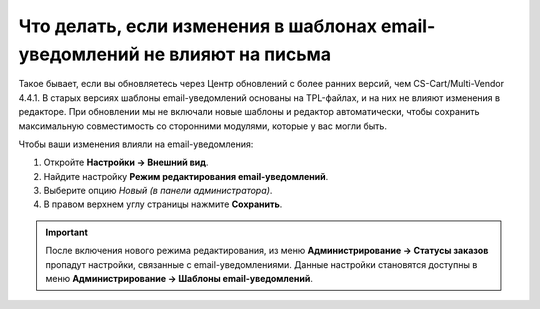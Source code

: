 ***************************************************************************
Что делать, если изменения в шаблонах email-уведомлений не влияют на письма
***************************************************************************

Такое бывает, если вы обновляетесь через Центр обновлений c более ранних версий, чем CS-Cart/Multi-Vendor 4.4.1. В старых версиях шаблоны email-уведомлений основаны на TPL-файлах, и на них не влияют изменения в редакторе. При обновлении мы не включали новые шаблоны и редактор автоматически, чтобы сохранить максимальную совместимость со сторонними модулями, которые у вас могли быть.

Чтобы ваши изменения влияли на email-уведомления:

#. Откройте **Настройки → Внешний вид**.

#. Найдите настройку **Режим редактирования email-уведомлений**.

#. Выберите опцию *Новый (в панели администратора)*.

#. В правом верхнем углу страницы нажмите **Сохранить**.

.. important::

    После включения нового режима редактирования, из меню **Администрирование → Статусы заказов** пропадут настройки, связанные с email-уведомлениями. Данные настройки становятся доступны в меню **Администрирование → Шаблоны email-уведомлений**.

.. fancybox:: /user_guide/look_and_feel/documents/img/template_mode.png
    :alt: Настройка "Режим редактирования email-уведомлений"
